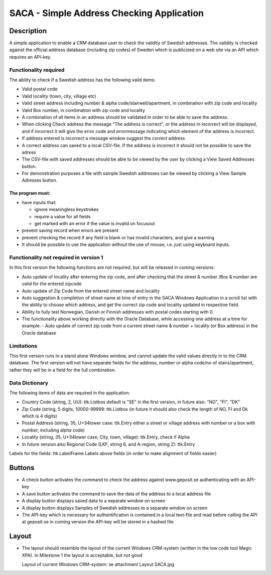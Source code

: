 ========================================================================================================================
SACA - Simple Address Checking Application
========================================================================================================================

Description
-----------
A simple application to enable a CRM database user to check the validity of Swedish addresses.
The validity is checked against the official address database (including zip codes) of Sweden which
is publicized on a web site via an API which requires an API-key.

Functionality required
______________________
The ability to check if a Swedish address has the following valid items:

*   Valid postal code
*   Valid locality (town, city, village etc)
*   Valid street address including number & alpha code/stairwell/apartment, in combination with zip code and locality
*   Valid Box number, in combination with zip code and locality
*   A combination of all items in an address should be validated in order to be able to save the address.
*   When clicking Check address the message "The address is correct", or the address in incorrect will be displayed, and if
    incorrect it will give the error code and errormessage indicating which element of the address is incorrect.
*   If address entered is incorrect a message window suggest the correct address
*   A correct address can saved to a local CSV-file. If the address is incorrect it should not be possible to save the adress
*   The CSV-file with saved addresses should be able to be viewed by the user by clicking a View Saved Addresses button.
*   For demonstration purposes a file with sample Swedish addresses can be viewed by clicking a View Sample Adresses button.

The program must:
.................
*   have inputs that:

    -   ignore meaningless keystrokes
    -   require a value for all fields
    -   get marked with an error if the value is invalid on focusout
*   prevent saving record when errors are present
*   prevent checking the record if any field is blank or has invalid characters, and give a warning
*   It should be possible to use the application without the use of mouse, i.e. just using keyboard inputs.

Functionality not required in version 1
_______________________________________
In this first version the following functions are not required, but will be released in coming versions:

*   Auto update of locality after entering the zip code, and after checking that the
    street & number /Box & number are valid for the entered zipcode
*   Auto update of Zip Code from the entered street name and locality
*   Auto suggestion & completion of street name at time of entry in the SACA Windows Application in a scroll list
    with the ability to choose which address, and get the correct zip code and locality updated in respective field.
*   Ability to fully test Norwegian, Danish or Finnish addresses with postal codes starting with 0.
*   The functionality above working directly with the Oracle Database, while accessing one address at a time
    for example:
    -	Auto update of correct zip code from a current street name & number + locality (or Box address) in the Oracle database

Limitations
___________
This first version runs in a stand alone Windows window, and cannot update the valid values directly in to the CRM database.
The first version will not have separate fields for the address, number or alpha code/no of stairs/apartment, rather
they will be in a field for the full combination.

Data Dictionary
_______________
The following items of data are required in the application:

*   Country Code (string, 2, UU): ttk.Listbox
    default is "SE" in the first version, in future also: "NO", "FI", "DK"
*   Zip Code (string, 5 digits, 10000-99999: ttk.Listbox
    (in future it should also check the length of NO, FI and Dk which is 4 digits)
*   Postal Address (string, 35, U+34lower case: ttk.Entry
    either a street or village address with number or a box with number, including alpha code)
*   Locality (string, 35, U+34lower case, City, town, village): ttk.Entry, check if Alpha
*   In future version also Regional Code (LKF, string 6, and A-region, string 2): ttk.Entry

Labels for the fields: ttk.LabelFrame
Labels above fields (in order to make alignment of fields easier)

Buttons
-------
*   A check button activates the command to check the address against www.geposit.se authenticating with an API-key
*   A save button activates the command to save the data of the address to a local address file
*   A display button displays saved data to a separate window on screen
*   A display button displays Samples of Swedish addresses to a separate window on screen
*   The API-key which is necessary for authentification is contained in a local text-file and read before calling the API at geposit.se
    in coming version the API-key will be stored in a hashed file.

Layout
------
*   The layout should resemble the layout of the current Windows CRM-system
    (written in the low code tool Magic XPA). In Milestone 1 the layout is acceptable, but not good

    Layout of current Windows CRM-system: se attachment Layout SACA.jpg




